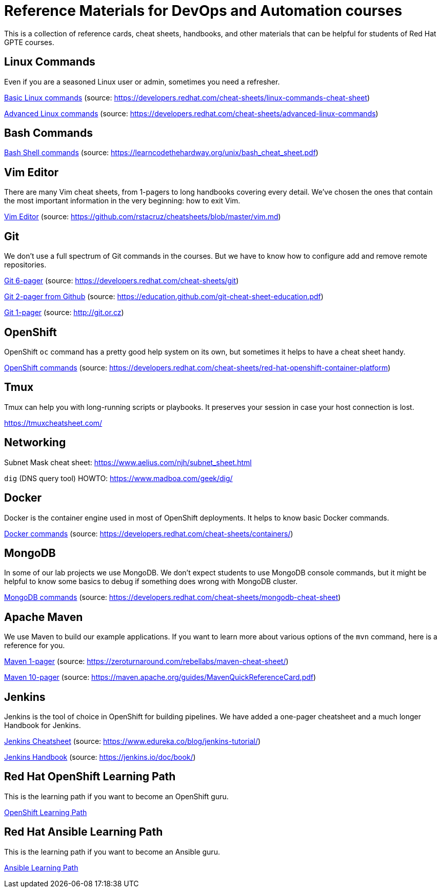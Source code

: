 = Reference Materials for DevOps and Automation courses

This is a collection of reference cards, cheat sheets, handbooks, and other materials
that can be helpful for students of Red Hat GPTE courses.

== Linux Commands

Even if you are a seasoned Linux user or admin, sometimes you need a refresher.

https://github.com/redhat-gpte-devopsautomation/reference/blob/master/linux_cheatsheet_bw.pdf[Basic Linux commands] (source: https://developers.redhat.com/cheat-sheets/linux-commands-cheat-sheet)

https://github.com/redhat-gpte-devopsautomation/reference/blob/master/rheladvancedlinux_cheat_sheet_r3v1.pdf[Advanced Linux commands] (source: https://developers.redhat.com/cheat-sheets/advanced-linux-commands)

== Bash Commands

https://github.com/redhat-gpte-devopsautomation/reference/blob/master/bash_cheat_sheet.pdf[Bash Shell commands] (source: https://learncodethehardway.org/unix/bash_cheat_sheet.pdf)

== Vim Editor

There are many Vim cheat sheets, from 1-pagers to long handbooks covering every detail. 
We've chosen the ones that contain the most important information in the very beginning:
how to exit Vim.

https://github.com/redhat-gpte-devopsautomation/reference/blob/master/Vim%20cheatsheet.pdf[Vim Editor] (source: https://github.com/rstacruz/cheatsheets/blob/master/vim.md)

== Git

We don't use a full spectrum of Git commands in the courses.
But we have to know how to configure add and remove remote repositories.

https://github.com/redhat-gpte-devopsautomation/reference/blob/master/git_cheatsheet_r2v1.pdf[Git 6-pager] (source: https://developers.redhat.com/cheat-sheets/git)

https://github.com/redhat-gpte-devopsautomation/reference/blob/master/git-cheat-sheet-education.pdf[Git 2-pager from Github] (source: https://education.github.com/git-cheat-sheet-education.pdf)

https://github.com/redhat-gpte-devopsautomation/reference/blob/master/git-cheat-sheet.pdf[Git 1-pager] (source: http://git.or.cz)

== OpenShift

OpenShift `oc` command has a pretty good help system on its own, but sometimes it helps to have a cheat sheet handy.

https://github.com/redhat-gpte-devopsautomation/reference/blob/master/openshift_cheat_sheet_r5v1.pdf[OpenShift commands] (source: https://developers.redhat.com/cheat-sheets/red-hat-openshift-container-platform)

== Tmux

Tmux can help you with long-running scripts or playbooks.
It preserves your session in case your host connection is lost.

https://tmuxcheatsheet.com/

== Networking

Subnet Mask cheat sheet: https://www.aelius.com/njh/subnet_sheet.html

`dig` (DNS query tool) HOWTO: https://www.madboa.com/geek/dig/

== Docker

Docker is the container engine used in most of OpenShift deployments. 
It helps to know basic Docker commands.

https://github.com/redhat-gpte-devopsautomation/reference/blob/master/docker_cheatsheet_r4v2.pdf[Docker commands] (source: https://developers.redhat.com/cheat-sheets/containers/)

== MongoDB

In some of our lab projects we use MongoDB.
We don't expect students to use MongoDB console commands, but it might be helpful to know some basics to debug if something does wrong with MongoDB cluster.

https://github.com/redhat-gpte-devopsautomation/reference/blob/master/MongoDB_Shell_Cheat_Sheet.pdf[MongoDB commands] (source: https://developers.redhat.com/cheat-sheets/mongodb-cheat-sheet)

== Apache Maven

We use Maven to build our example applications.
If you want to learn more about various options of the `mvn` command, here is a reference for you.

https://github.com/redhat-gpte-devopsautomation/reference/blob/master/Maven-cheat-sheet.pdf[Maven 1-pager] (source: https://zeroturnaround.com/rebellabs/maven-cheat-sheet/)

https://github.com/redhat-gpte-devopsautomation/reference/blob/master/MavenQuickReferenceCard.pdf[Maven 10-pager] (source: https://maven.apache.org/guides/MavenQuickReferenceCard.pdf)

== Jenkins

Jenkins is the tool of choice in OpenShift for building pipelines.
We have added a one-pager cheatsheet and a much longer Handbook for Jenkins.

https://github.com/redhat-gpte-devopsautomation/reference/blob/master/Jenkins-Cheat-Sheet-Edureka.pdf[Jenkins Cheatsheet] (source: https://www.edureka.co/blog/jenkins-tutorial/)

https://github.com/redhat-gpte-devopsautomation/reference/blob/master/jenkins-user-handbook.pdf[Jenkins Handbook] (source: https://jenkins.io/doc/book/)

== Red Hat OpenShift Learning Path

This is the learning path if you want to become an OpenShift guru.

https://github.com/redhat-gpte-devopsautomation/reference/blob/master/OpenShift%20Learning%20Path%20infographic.pdf[OpenShift Learning Path]

== Red Hat Ansible Learning Path

This is the learning path if you want to become an Ansible guru.

https://github.com/redhat-gpte-devopsautomation/reference/blob/master/Ansible%20Learning%20Path%20infographic.pdf[Ansible Learning Path]

